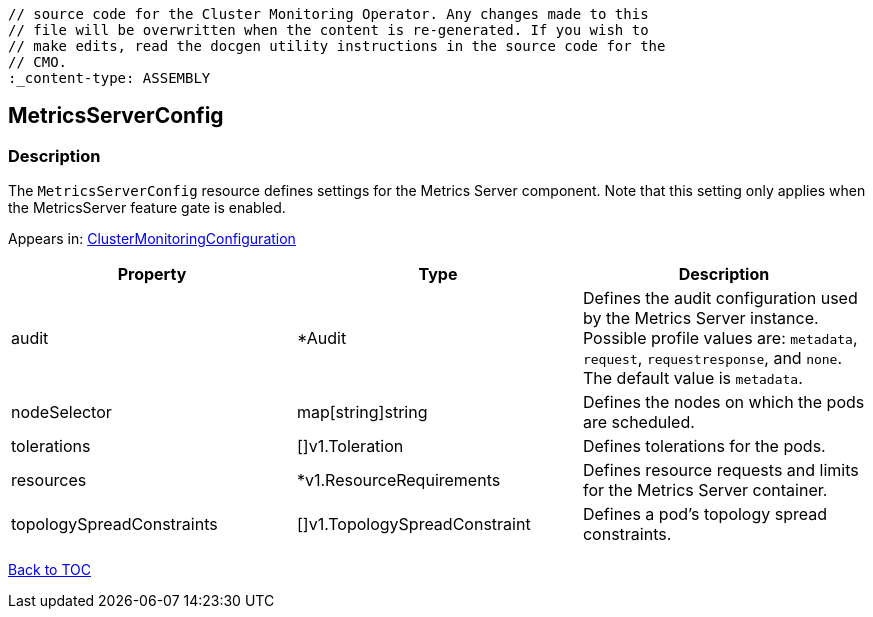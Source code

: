 // DO NOT EDIT THE CONTENT IN THIS FILE. It is automatically generated from the 
	// source code for the Cluster Monitoring Operator. Any changes made to this 
	// file will be overwritten when the content is re-generated. If you wish to 
	// make edits, read the docgen utility instructions in the source code for the 
	// CMO.
	:_content-type: ASSEMBLY

== MetricsServerConfig

=== Description

The `MetricsServerConfig` resource defines settings for the Metrics Server component. Note that this setting only applies when the MetricsServer feature gate is enabled.



Appears in: link:clustermonitoringconfiguration.adoc[ClusterMonitoringConfiguration]

[options="header"]
|===
| Property | Type | Description 
|audit|*Audit|Defines the audit configuration used by the Metrics Server instance. Possible profile values are: `metadata`, `request`, `requestresponse`, and `none`. The default value is `metadata`.

|nodeSelector|map[string]string|Defines the nodes on which the pods are scheduled.

|tolerations|[]v1.Toleration|Defines tolerations for the pods.

|resources|*v1.ResourceRequirements|Defines resource requests and limits for the Metrics Server container.

|topologySpreadConstraints|[]v1.TopologySpreadConstraint|Defines a pod's topology spread constraints.

|===

link:../index.adoc[Back to TOC]
